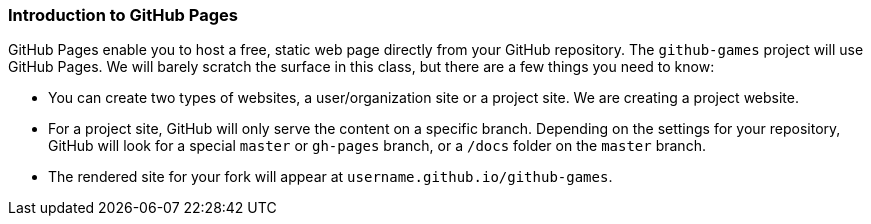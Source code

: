 [[_github_pages]]
### Introduction to GitHub Pages

GitHub Pages enable you to host a free, static web page directly from your GitHub repository. The `github-games` project will use GitHub Pages. We will barely scratch the surface in this class, but there are a few things you need to know:

- You can create two types of websites, a user/organization site or a project site. We are creating a project website.
- For a project site, GitHub will only serve the content on a specific branch. Depending on the settings for your repository, GitHub will look for a special `master` or `gh-pages` branch, or a `/docs` folder on the `master` branch.
- The rendered site for your fork will appear at `username.github.io/github-games`.
